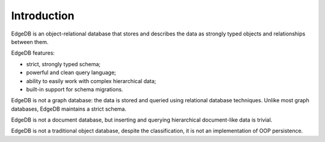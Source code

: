 Introduction
============

EdgeDB is an object-relational database that stores and describes the data
as strongly typed objects and relationships between them.

.. eql:react-element:: DocsNavTable

EdgeDB features:

- strict, strongly typed schema;
- powerful and clean query language;
- ability to easily work with complex hierarchical data;
- built-in support for schema migrations.

EdgeDB is not a graph database: the data is stored and queried using
relational database techniques.  Unlike most graph databases, EdgeDB
maintains a strict schema.

EdgeDB is not a document database, but inserting and querying hierarchical
document-like data is trivial.

EdgeDB is not a traditional object database, despite the classification,
it is not an implementation of OOP persistence.
